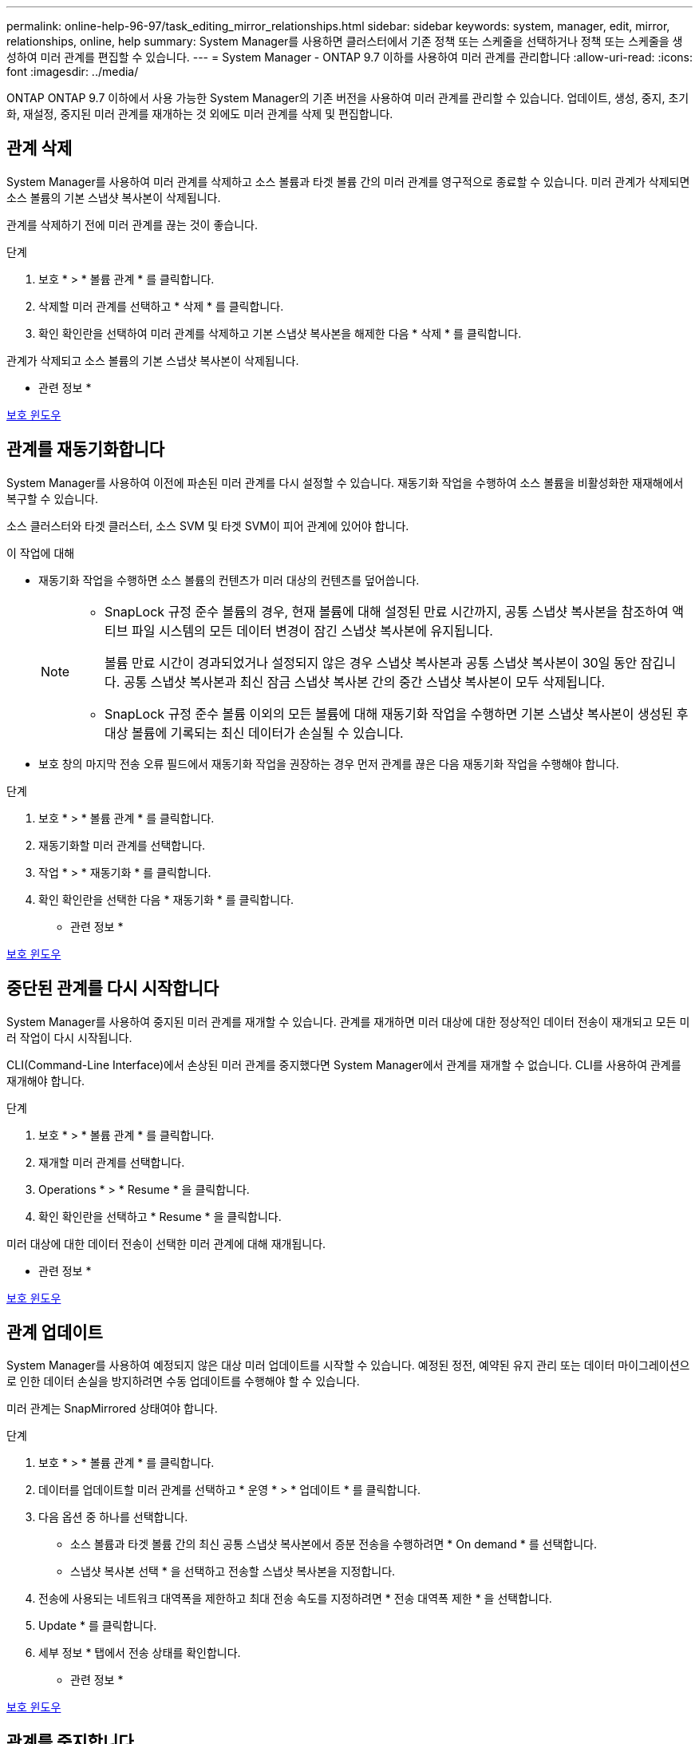 ---
permalink: online-help-96-97/task_editing_mirror_relationships.html 
sidebar: sidebar 
keywords: system, manager, edit, mirror, relationships, online, help 
summary: System Manager를 사용하면 클러스터에서 기존 정책 또는 스케줄을 선택하거나 정책 또는 스케줄을 생성하여 미러 관계를 편집할 수 있습니다. 
---
= System Manager - ONTAP 9.7 이하를 사용하여 미러 관계를 관리합니다
:allow-uri-read: 
:icons: font
:imagesdir: ../media/


[role="lead"]
ONTAP ONTAP 9.7 이하에서 사용 가능한 System Manager의 기존 버전을 사용하여 미러 관계를 관리할 수 있습니다. 업데이트, 생성, 중지, 초기화, 재설정, 중지된 미러 관계를 재개하는 것 외에도 미러 관계를 삭제 및 편집합니다.



== 관계 삭제

[role="lead"]
System Manager를 사용하여 미러 관계를 삭제하고 소스 볼륨과 타겟 볼륨 간의 미러 관계를 영구적으로 종료할 수 있습니다. 미러 관계가 삭제되면 소스 볼륨의 기본 스냅샷 복사본이 삭제됩니다.

관계를 삭제하기 전에 미러 관계를 끊는 것이 좋습니다.

.단계
. 보호 * > * 볼륨 관계 * 를 클릭합니다.
. 삭제할 미러 관계를 선택하고 * 삭제 * 를 클릭합니다.
. 확인 확인란을 선택하여 미러 관계를 삭제하고 기본 스냅샷 복사본을 해제한 다음 * 삭제 * 를 클릭합니다.


관계가 삭제되고 소스 볼륨의 기본 스냅샷 복사본이 삭제됩니다.

* 관련 정보 *

xref:reference_protection_window.adoc[보호 윈도우]



== 관계를 재동기화합니다

[role="lead"]
System Manager를 사용하여 이전에 파손된 미러 관계를 다시 설정할 수 있습니다. 재동기화 작업을 수행하여 소스 볼륨을 비활성화한 재재해에서 복구할 수 있습니다.

소스 클러스터와 타겟 클러스터, 소스 SVM 및 타겟 SVM이 피어 관계에 있어야 합니다.

.이 작업에 대해
* 재동기화 작업을 수행하면 소스 볼륨의 컨텐츠가 미러 대상의 컨텐츠를 덮어씁니다.
+
[NOTE]
====
** SnapLock 규정 준수 볼륨의 경우, 현재 볼륨에 대해 설정된 만료 시간까지, 공통 스냅샷 복사본을 참조하여 액티브 파일 시스템의 모든 데이터 변경이 잠긴 스냅샷 복사본에 유지됩니다.
+
볼륨 만료 시간이 경과되었거나 설정되지 않은 경우 스냅샷 복사본과 공통 스냅샷 복사본이 30일 동안 잠깁니다. 공통 스냅샷 복사본과 최신 잠금 스냅샷 복사본 간의 중간 스냅샷 복사본이 모두 삭제됩니다.

** SnapLock 규정 준수 볼륨 이외의 모든 볼륨에 대해 재동기화 작업을 수행하면 기본 스냅샷 복사본이 생성된 후 대상 볼륨에 기록되는 최신 데이터가 손실될 수 있습니다.


====
* 보호 창의 마지막 전송 오류 필드에서 재동기화 작업을 권장하는 경우 먼저 관계를 끊은 다음 재동기화 작업을 수행해야 합니다.


.단계
. 보호 * > * 볼륨 관계 * 를 클릭합니다.
. 재동기화할 미러 관계를 선택합니다.
. 작업 * > * 재동기화 * 를 클릭합니다.
. 확인 확인란을 선택한 다음 * 재동기화 * 를 클릭합니다.


* 관련 정보 *

xref:reference_protection_window.adoc[보호 윈도우]



== 중단된 관계를 다시 시작합니다

[role="lead"]
System Manager를 사용하여 중지된 미러 관계를 재개할 수 있습니다. 관계를 재개하면 미러 대상에 대한 정상적인 데이터 전송이 재개되고 모든 미러 작업이 다시 시작됩니다.

CLI(Command-Line Interface)에서 손상된 미러 관계를 중지했다면 System Manager에서 관계를 재개할 수 없습니다. CLI를 사용하여 관계를 재개해야 합니다.

.단계
. 보호 * > * 볼륨 관계 * 를 클릭합니다.
. 재개할 미러 관계를 선택합니다.
. Operations * > * Resume * 을 클릭합니다.
. 확인 확인란을 선택하고 * Resume * 을 클릭합니다.


미러 대상에 대한 데이터 전송이 선택한 미러 관계에 대해 재개됩니다.

* 관련 정보 *

xref:reference_protection_window.adoc[보호 윈도우]



== 관계 업데이트

[role="lead"]
System Manager를 사용하여 예정되지 않은 대상 미러 업데이트를 시작할 수 있습니다. 예정된 정전, 예약된 유지 관리 또는 데이터 마이그레이션으로 인한 데이터 손실을 방지하려면 수동 업데이트를 수행해야 할 수 있습니다.

미러 관계는 SnapMirrored 상태여야 합니다.

.단계
. 보호 * > * 볼륨 관계 * 를 클릭합니다.
. 데이터를 업데이트할 미러 관계를 선택하고 * 운영 * > * 업데이트 * 를 클릭합니다.
. 다음 옵션 중 하나를 선택합니다.
+
** 소스 볼륨과 타겟 볼륨 간의 최신 공통 스냅샷 복사본에서 증분 전송을 수행하려면 * On demand * 를 선택합니다.
** 스냅샷 복사본 선택 * 을 선택하고 전송할 스냅샷 복사본을 지정합니다.


. 전송에 사용되는 네트워크 대역폭을 제한하고 최대 전송 속도를 지정하려면 * 전송 대역폭 제한 * 을 선택합니다.
. Update * 를 클릭합니다.
. 세부 정보 * 탭에서 전송 상태를 확인합니다.


* 관련 정보 *

xref:reference_protection_window.adoc[보호 윈도우]



== 관계를 중지합니다

[role="lead"]
System Manager를 사용하여 스냅샷 복사본을 생성하기 전에 미러 대상을 중지하여 안정화할 수 있습니다. 일시 중지 작업을 수행하면 활성 미러 전송이 완료되며 미러링 관계에 대한 향후 전송이 비활성화됩니다.

SnapMirrored 상태인 미러 관계만 중지할 수 있습니다.

.단계
. 보호 * > * 볼륨 관계 * 를 클릭합니다.
. 일시 중지할 미러 관계를 선택합니다.
. 작업 * > * 정지 * 를 클릭합니다.
. 확인 확인란을 선택하고 * 정지 * 를 클릭합니다.


* 관련 정보 *

xref:reference_protection_window.adoc[보호 윈도우]



== 관계 초기화

[role="lead"]
미러 관계를 시작할 때는 해당 관계를 초기화해야 합니다. 관계 초기화는 소스 볼륨에서 대상으로 데이터의 전체 베이스라인 전송으로 구성됩니다. 미러 관계를 생성하는 동안 관계를 초기화하지 않은 경우 System Manager를 사용하여 미러 관계를 초기화할 수 있습니다.

.단계
. 보호 * > * 볼륨 관계 * 를 클릭합니다.
. 초기화할 미러 관계를 선택하십시오.
. Operations * > * Initialize * 를 클릭합니다.
. 확인 확인란을 선택하고 * Initialize * 를 클릭합니다.
. Protection * 창에서 미러 관계의 상태를 확인합니다.


스냅샷 복사본이 생성되어 타겟으로 전송됩니다. 이 스냅샷 복사본은 이후의 증분 스냅샷 복사본을 위한 기준으로 사용됩니다.

* 관련 정보 *

xref:reference_protection_window.adoc[보호 윈도우]



== 관계 편집

[role="lead"]
System Manager를 사용하면 클러스터에서 기존 정책 또는 스케줄을 선택하거나 정책 또는 스케줄을 생성하여 미러 관계를 편집할 수 있습니다.

.이 작업에 대해
* Data ONTAP 8.2.1의 볼륨과 ONTAP 8.3 이상의 볼륨 사이에 생성된 미러 관계는 편집할 수 없습니다.
* 기존 정책 또는 스케줄의 매개 변수는 편집할 수 없습니다.
* 정책 유형을 수정하여 버전에 상관없이 유연한 미러 관계, 볼트 관계, 미러 및 볼트 관계의 관계 유형을 수정할 수 있습니다.


.단계
. 보호 * > * 볼륨 관계 * 를 클릭합니다.
. 정책 또는 스케줄을 수정할 미러 관계를 선택한 다음 * Edit * 를 클릭합니다.
. [관계 편집] * 대화 상자에서 기존 정책을 선택하거나 정책을 작성합니다.
+
|===
| 원하는 작업 | 다음을 수행합니다. 


 a| 
기존 정책을 선택합니다
 a| 
찾아보기 * 를 클릭한 다음 기존 정책을 선택합니다.



 a| 
정책을 생성합니다
 a| 
.. Create Policy * 를 클릭합니다.
.. 정책의 이름을 지정합니다.
.. 예약된 전송의 우선 순위를 설정합니다.
+
낮음 은 전송 우선 순위가 가장 낮으며 일반적으로 일반 우선 순위 전송 후에 예약됨을 나타냅니다. 기본적으로 우선 순위는 보통으로 설정됩니다.

.. "'ALL_SOURCE_SNAPSHOTS" 규칙을 미러 정책에 포함하려면 * Transfer All Source Snapshot Copies * 확인란을 선택합니다. 이 규칙을 사용하면 소스 볼륨의 모든 스냅샷 복사본을 백업할 수 있습니다.
.. 전송 중인 데이터를 압축하려면 * 네트워크 압축 사용 * 확인란을 선택합니다.
.. Create * 를 클릭합니다.


|===
. 관계의 일정을 지정합니다.
+
|===
| 만약... | 다음을 수행합니다. 


 a| 
기존 일정을 할당하려고 합니다
 a| 
스케줄 목록에서 기존 스케줄을 선택합니다.



 a| 
스케줄을 생성하려고 합니다
 a| 
.. Create Schedule * 을 클릭합니다.
.. 스케줄의 이름을 지정합니다.
.. 기본 * 또는 * 고급 * 을 선택합니다.
+
*** Basic은 요일, 시간 및 전송 간격만 지정합니다.
*** Advanced는 cron 스타일의 스케줄을 생성합니다.


.. Create * 를 클릭합니다.




 a| 
일정을 지정하지 않으려는 경우
 a| 
없음 * 을 선택합니다.

|===
. 확인 * 을 클릭하여 변경 사항을 저장합니다.


* 관련 정보 *

xref:reference_protection_window.adoc[보호 윈도우]



== 대상 SVM에서 미러링 관계 생성

[role="lead"]
System Manager를 사용하여 대상 SVM(스토리지 가상 머신)에서 미러링 관계를 생성하고 정책 및 스케줄을 미러 관계에 할당할 수 있습니다. 미러 복제본을 사용하면 소스 볼륨의 데이터가 손상되거나 손실된 경우 데이터를 빠르게 사용할 수 있습니다.

.시작하기 전에
* 소스 클러스터는 ONTAP 8.2.2 이상을 실행해야 합니다.
* 소스 클러스터와 대상 클러스터에서 SnapMirror 라이센스가 활성화되어야 합니다.
+
[NOTE]
====
일부 플랫폼의 경우 대상 클러스터에 SnapMirror 라이센스 및 DPO(데이터 보호 최적화) 라이센스가 활성화되어 있는 경우 소스 클러스터에 SnapMirror 라이센스가 활성화되어 있지 않아도 됩니다.

====
* 볼륨을 미러링하는 동안 SnapLock 볼륨을 소스로 선택하면 SnapMirror 라이센스와 SnapLock 라이센스가 대상 클러스터에 설치되어 있어야 합니다.
* 소스 클러스터와 대상 클러스터는 정상 피어 관계에 있어야 합니다.
* 대상 SVM에 사용 가능한 공간이 있어야 합니다.
* 읽기/쓰기(RW) 유형의 소스 볼륨이 있어야 합니다.
* FlexVol 볼륨은 온라인이어야 하며 읽기/쓰기 유형이어야 합니다.
* SnapLock 집계 유형은 같은 유형이어야 합니다.
* ONTAP 9.2 이하 버전을 실행하는 클러스터에서 SAML(Security Assertion Markup Language) 인증이 활성화된 원격 클러스터로 연결하는 경우 원격 클러스터에서 암호 기반 인증을 활성화해야 합니다.


.이 작업에 대해
* System Manager는 계단식 관계를 지원하지 않습니다.
+
예를 들어, 관계의 대상 볼륨은 다른 관계의 소스 볼륨이 될 수 없습니다.

* MetroCluster 구성에서 동기화 소스 SVM과 동기화 대상 SVM 간에 미러 관계를 생성할 수 없습니다.
* MetroCluster 구성에서 동기화 소스 SVM 간에 미러 관계를 생성할 수 있습니다.
* 동기화 소스 SVM의 볼륨에서 데이터 지원 SVM의 볼륨으로 미러 관계를 생성할 수 있습니다.
* 데이터 지원 SVM의 볼륨에서 동기화 소스 SVM의 데이터 보호(DP) 볼륨으로 미러 관계를 생성할 수 있습니다.
* 같은 유형의 SnapLock 볼륨에만 미러 관계를 생성할 수 있습니다.
+
예를 들어 소스 볼륨이 SnapLock 엔터프라이즈 볼륨인 경우 대상 볼륨도 SnapLock 엔터프라이즈 볼륨이어야 합니다. 대상 SVM에 사용 가능한 SnapLock 유형의 애그리게이트가 있는지 확인해야 합니다.

* 미러 관계를 위해 생성된 타겟 볼륨이 씬 프로비저닝되지 않습니다.
* 한 번에 최대 25개의 볼륨을 보호할 수 있습니다.
* 타겟 클러스터에서 소스 클러스터가 실행 중인 ONTAP 버전보다 이전 버전의 ONTAP를 실행 중인 경우 SnapLock 볼륨 간에 미러 관계를 생성할 수 없습니다.


.단계
. 보호 * > * 볼륨 관계 * 를 클릭합니다.
. 볼륨 관계 * 창에서 * 생성 * 을 클릭합니다.
. SVM * 찾아보기 대화 상자에서 타겟 볼륨의 SVM을 선택합니다.
. [보호 관계 작성] * 대화 상자의 [관계 유형 *] 드롭다운 목록에서 [미러 *]를 선택합니다.
. 클러스터, SVM 및 소스 볼륨을 지정합니다.
+
지정된 클러스터에서 ONTAP 9.3 이전 버전의 ONTAP 소프트웨어를 실행 중인 경우 피어링된 SVM만 나열됩니다. 지정된 클러스터에서 ONTAP 9.3 이상이 실행 중인 경우 피어링된 SVM 및 허용된 SVM이 나열됩니다.

. FlexVol 볼륨의 경우 볼륨 이름 접미사를 지정합니다.
+
대상 볼륨 이름을 생성하기 위해 소스 볼륨 이름에 볼륨 이름 접미사가 추가됩니다.

. 찾아보기 * 를 클릭한 다음 미러 정책을 변경합니다.
. 기존 일정 목록에서 관계의 일정을 선택합니다.
. 미러 관계를 초기화하려면 * 관계 초기화 * 를 선택합니다.
. FabricPool 지원 애그리게이트를 사용하도록 설정한 다음 적절한 계층화 정책을 선택합니다.
. Create * 를 클릭합니다.


대상 볼륨을 만들도록 선택한 경우, 소스 볼륨의 언어 특성과 일치하도록 설정된 언어 속성을 사용하여 _DP_ 유형의 대상 볼륨이 생성됩니다.

소스 볼륨과 타겟 볼륨 사이에 미러 관계가 생성됩니다. 관계를 초기화하기로 선택한 경우 기본 스냅샷 복사본이 대상 볼륨으로 전송됩니다.

* 관련 정보 *

xref:reference_protection_window.adoc[보호 윈도우]



== 미러 관계를 역재동기화합니다

[role="lead"]
System Manager를 사용하여 이전에 손상된 미러 관계를 다시 설정할 수 있습니다. 역방향 재동기화 작업에서는 소스 볼륨과 타겟 볼륨의 기능을 반대로 전환합니다.

소스 볼륨이 온라인 상태여야 합니다.

.이 작업에 대해
* 소스 볼륨을 복구 또는 교체하고 소스 볼륨을 업데이트하고 시스템의 원래 구성을 다시 설정하는 동안 대상 볼륨을 사용하여 데이터를 제공할 수 있습니다.
* 역방향 재동기화를 수행하면 타겟 볼륨의 컨텐츠가 미러 소스의 컨텐츠를 덮어씁니다.
+
[NOTE]
====
** SnapLock 규정 준수 볼륨의 경우, 현재 볼륨에 대해 설정된 만료 시간까지, 공통 스냅샷 복사본을 참조하여 액티브 파일 시스템의 모든 데이터 변경이 잠긴 스냅샷 복사본에 유지됩니다.
+
볼륨 만료 시간이 경과되었거나 설정되지 않은 경우 스냅샷 복사본과 공통 스냅샷 복사본이 30일 동안 잠깁니다. 공통 스냅샷 복사본과 최신 잠금 스냅샷 복사본 간의 중간 스냅샷 복사본이 모두 삭제됩니다.

** SnapLock 규정 준수 볼륨 이외의 모든 볼륨에 대해 재동기화 작업을 수행하면 기본 스냅샷 복사본이 생성된 후 소스 볼륨에 기록되는 최신 데이터가 손실될 수 있습니다.


====
* 역재동기화를 수행하면 관계의 미러 정책이 DPDefault로 설정되고 미러 스케줄이 None으로 설정됩니다.


.단계
. 보호 * > * 볼륨 관계 * 를 클릭합니다.
. 반전할 미러 관계를 선택합니다.
. Operations * > * Reverse Resync * 를 클릭합니다.
. 확인 확인란을 선택한 다음 * 역방향 재동기화 * 를 클릭합니다.


* 관련 정보 *

xref:reference_protection_window.adoc[보호 윈도우]
